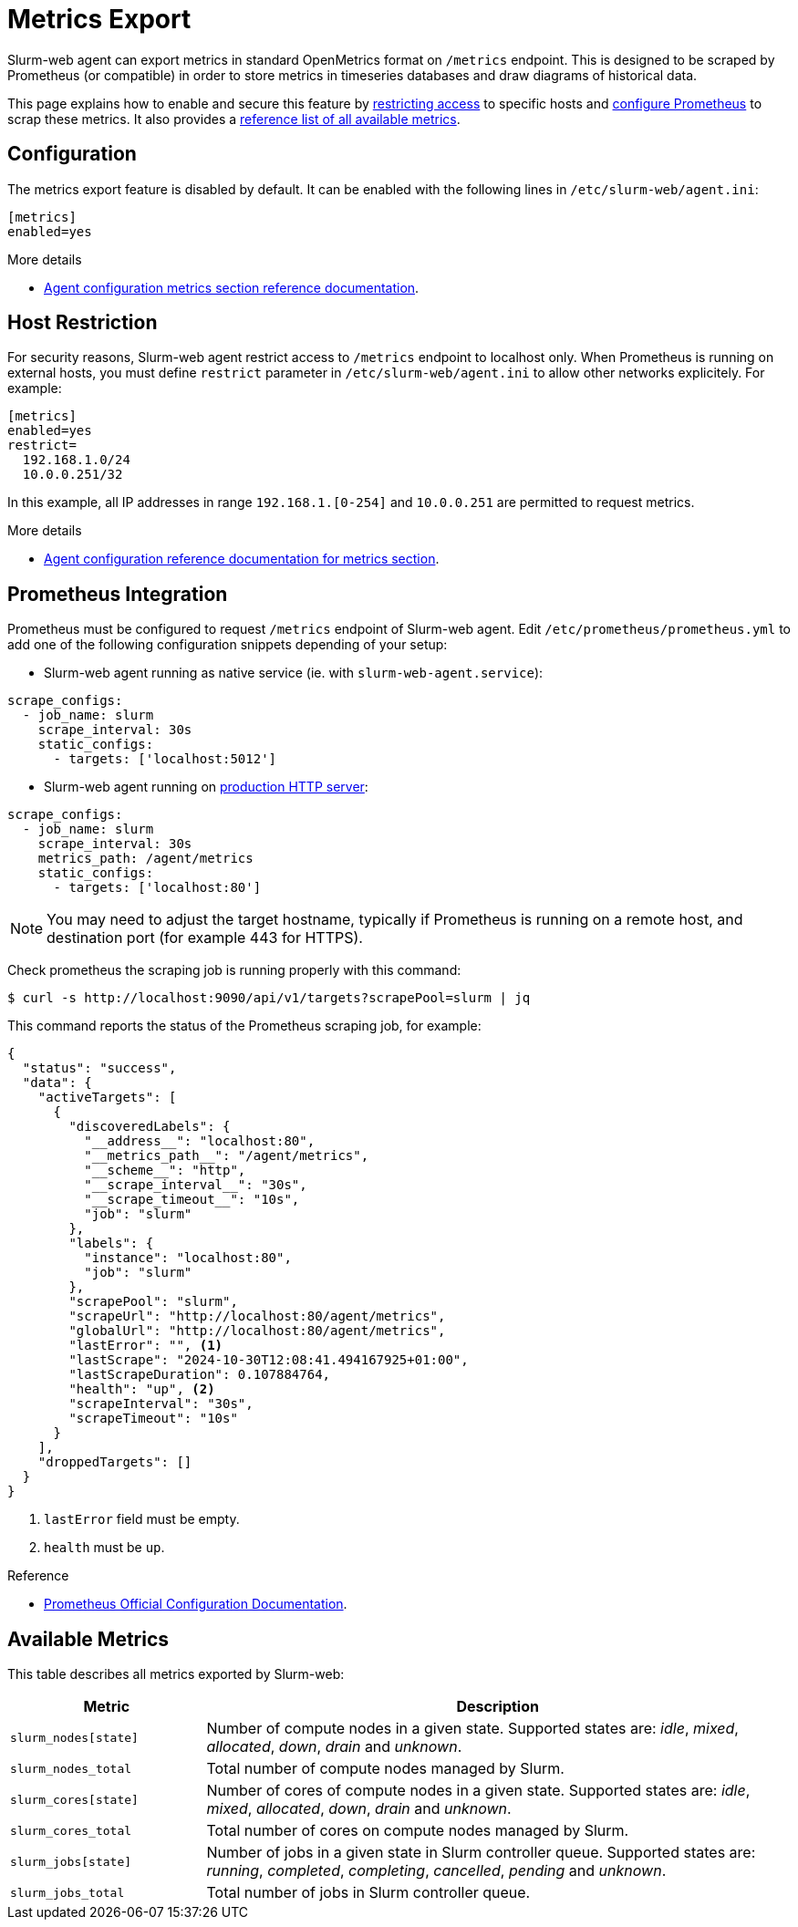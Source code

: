 = Metrics Export

Slurm-web agent can export metrics in standard OpenMetrics format on `/metrics`
endpoint. This is designed to be scraped by Prometheus (or compatible) in order
to store metrics in timeseries databases and draw diagrams of historical data.

This page explains how to enable and secure this feature by
<<restrict,restricting access>> to specific hosts and
<<prometheus,configure Prometheus>> to scrap these metrics. It also provides a
<<reference,reference list of all available metrics>>. 

== Configuration

The metrics export feature is disabled by default. It can be enabled with the
following lines in [.path]#`/etc/slurm-web/agent.ini`#:

[source,ini]
----
[metrics]
enabled=yes
----

.More details
****
* xref:conf/agent.adoc#_metrics[Agent configuration metrics section reference documentation].
****

[#restrict]
== Host Restriction

For security reasons, Slurm-web agent restrict access to `/metrics` endpoint to
localhost only. When Prometheus is running on external hosts, you must define
`restrict` parameter in [.path]#`/etc/slurm-web/agent.ini`# to allow other
networks explicitely. For example:

[source,ini]
----
[metrics]
enabled=yes
restrict=
  192.168.1.0/24
  10.0.0.251/32
----

In this example, all IP addresses in range `192.168.1.[0-254]` and `10.0.0.251`
are permitted to request metrics.

.More details
****
* xref:conf/agent.adoc#_metrics[Agent configuration reference documentation for metrics section].
****

[#prometheus]
== Prometheus Integration

Prometheus must be configured to request `/metrics` endpoint of Slurm-web agent.
Edit [.path]#`/etc/prometheus/prometheus.yml`# to add one of the following
configuration snippets depending of your setup:

* Slurm-web agent running as native service (ie. with
`slurm-web-agent.service`):

[source,yaml]
----
scrape_configs:
  - job_name: slurm
    scrape_interval: 30s
    static_configs:
      - targets: ['localhost:5012']
----

* Slurm-web agent running on xref:wsgi/index.adoc[production HTTP server]:

[source,yaml]
----
scrape_configs:
  - job_name: slurm
    scrape_interval: 30s
    metrics_path: /agent/metrics
    static_configs:
      - targets: ['localhost:80']
----

NOTE: You may need to adjust the target hostname, typically if Prometheus is
running on a remote host, and destination port (for example 443 for HTTPS).

Check prometheus the scraping job is running properly with this command:

[source,console]
----
$ curl -s http://localhost:9090/api/v1/targets?scrapePool=slurm | jq
----

This command reports the status of the Prometheus scraping job, for example:

[source,json]
----
{
  "status": "success",
  "data": {
    "activeTargets": [
      {
        "discoveredLabels": {
          "__address__": "localhost:80",
          "__metrics_path__": "/agent/metrics",
          "__scheme__": "http",
          "__scrape_interval__": "30s",
          "__scrape_timeout__": "10s",
          "job": "slurm"
        },
        "labels": {
          "instance": "localhost:80",
          "job": "slurm"
        },
        "scrapePool": "slurm",
        "scrapeUrl": "http://localhost:80/agent/metrics",
        "globalUrl": "http://localhost:80/agent/metrics",
        "lastError": "", <1>
        "lastScrape": "2024-10-30T12:08:41.494167925+01:00",
        "lastScrapeDuration": 0.107884764,
        "health": "up", <2>
        "scrapeInterval": "30s",
        "scrapeTimeout": "10s"
      }
    ],
    "droppedTargets": []
  }
}
----
<1> `lastError` field must be empty.
<2> `health` must be `up`.

.Reference
****
* https://prometheus.io/docs/prometheus/latest/configuration/configuration/[Prometheus Official Configuration Documentation].
****

[#reference]
== Available Metrics

This table describes all metrics exported by Slurm-web:

[cols="1l,3a"]
|===
|Metric|Description

|slurm_nodes[state]
|Number of compute nodes in a given state. Supported states are: _idle_,
_mixed_, _allocated_, _down_, _drain_ and _unknown_.

|slurm_nodes_total
|Total number of compute nodes managed by Slurm.

|slurm_cores[state]
|Number of cores of compute nodes in a given state. Supported states are:
_idle_, _mixed_, _allocated_, _down_, _drain_ and _unknown_.

|slurm_cores_total
|Total number of cores on compute nodes managed by Slurm.

|slurm_jobs[state]
|Number of jobs in a given state in Slurm controller queue.  Supported states
are: _running_, _completed_, _completing_, _cancelled_, _pending_ and _unknown_.

|slurm_jobs_total
|Total number of jobs in Slurm controller queue.
|===

